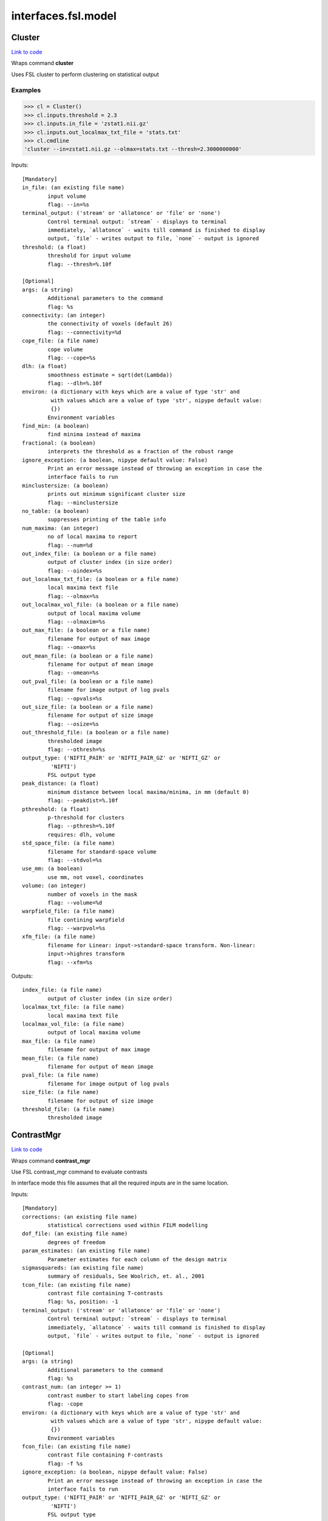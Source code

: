 .. AUTO-GENERATED FILE -- DO NOT EDIT!

interfaces.fsl.model
====================


.. _nipype.interfaces.fsl.model.Cluster:


.. index:: Cluster

Cluster
-------

`Link to code <http://github.com/nipy/nipype/tree/e63e055194d62d2bdc4665688261c03a42fd0025/nipype/interfaces/fsl/model.py#L1630>`__

Wraps command **cluster**

Uses FSL cluster to perform clustering on statistical output

Examples
~~~~~~~~

>>> cl = Cluster()
>>> cl.inputs.threshold = 2.3
>>> cl.inputs.in_file = 'zstat1.nii.gz'
>>> cl.inputs.out_localmax_txt_file = 'stats.txt'
>>> cl.cmdline
'cluster --in=zstat1.nii.gz --olmax=stats.txt --thresh=2.3000000000'

Inputs::

        [Mandatory]
        in_file: (an existing file name)
                input volume
                flag: --in=%s
        terminal_output: ('stream' or 'allatonce' or 'file' or 'none')
                Control terminal output: `stream` - displays to terminal
                immediately, `allatonce` - waits till command is finished to display
                output, `file` - writes output to file, `none` - output is ignored
        threshold: (a float)
                threshold for input volume
                flag: --thresh=%.10f

        [Optional]
        args: (a string)
                Additional parameters to the command
                flag: %s
        connectivity: (an integer)
                the connectivity of voxels (default 26)
                flag: --connectivity=%d
        cope_file: (a file name)
                cope volume
                flag: --cope=%s
        dlh: (a float)
                smoothness estimate = sqrt(det(Lambda))
                flag: --dlh=%.10f
        environ: (a dictionary with keys which are a value of type 'str' and
                 with values which are a value of type 'str', nipype default value:
                 {})
                Environment variables
        find_min: (a boolean)
                find minima instead of maxima
        fractional: (a boolean)
                interprets the threshold as a fraction of the robust range
        ignore_exception: (a boolean, nipype default value: False)
                Print an error message instead of throwing an exception in case the
                interface fails to run
        minclustersize: (a boolean)
                prints out minimum significant cluster size
                flag: --minclustersize
        no_table: (a boolean)
                suppresses printing of the table info
        num_maxima: (an integer)
                no of local maxima to report
                flag: --num=%d
        out_index_file: (a boolean or a file name)
                output of cluster index (in size order)
                flag: --oindex=%s
        out_localmax_txt_file: (a boolean or a file name)
                local maxima text file
                flag: --olmax=%s
        out_localmax_vol_file: (a boolean or a file name)
                output of local maxima volume
                flag: --olmaxim=%s
        out_max_file: (a boolean or a file name)
                filename for output of max image
                flag: --omax=%s
        out_mean_file: (a boolean or a file name)
                filename for output of mean image
                flag: --omean=%s
        out_pval_file: (a boolean or a file name)
                filename for image output of log pvals
                flag: --opvals=%s
        out_size_file: (a boolean or a file name)
                filename for output of size image
                flag: --osize=%s
        out_threshold_file: (a boolean or a file name)
                thresholded image
                flag: --othresh=%s
        output_type: ('NIFTI_PAIR' or 'NIFTI_PAIR_GZ' or 'NIFTI_GZ' or
                 'NIFTI')
                FSL output type
        peak_distance: (a float)
                minimum distance between local maxima/minima, in mm (default 0)
                flag: --peakdist=%.10f
        pthreshold: (a float)
                p-threshold for clusters
                flag: --pthresh=%.10f
                requires: dlh, volume
        std_space_file: (a file name)
                filename for standard-space volume
                flag: --stdvol=%s
        use_mm: (a boolean)
                use mm, not voxel, coordinates
        volume: (an integer)
                number of voxels in the mask
                flag: --volume=%d
        warpfield_file: (a file name)
                file contining warpfield
                flag: --warpvol=%s
        xfm_file: (a file name)
                filename for Linear: input->standard-space transform. Non-linear:
                input->highres transform
                flag: --xfm=%s

Outputs::

        index_file: (a file name)
                output of cluster index (in size order)
        localmax_txt_file: (a file name)
                local maxima text file
        localmax_vol_file: (a file name)
                output of local maxima volume
        max_file: (a file name)
                filename for output of max image
        mean_file: (a file name)
                filename for output of mean image
        pval_file: (a file name)
                filename for image output of log pvals
        size_file: (a file name)
                filename for output of size image
        threshold_file: (a file name)
                thresholded image

.. _nipype.interfaces.fsl.model.ContrastMgr:


.. index:: ContrastMgr

ContrastMgr
-----------

`Link to code <http://github.com/nipy/nipype/tree/e63e055194d62d2bdc4665688261c03a42fd0025/nipype/interfaces/fsl/model.py#L1006>`__

Wraps command **contrast_mgr**

Use FSL contrast_mgr command to evaluate contrasts

In interface mode this file assumes that all the required inputs are in the
same location.

Inputs::

        [Mandatory]
        corrections: (an existing file name)
                statistical corrections used within FILM modelling
        dof_file: (an existing file name)
                degrees of freedom
        param_estimates: (an existing file name)
                Parameter estimates for each column of the design matrix
        sigmasquareds: (an existing file name)
                summary of residuals, See Woolrich, et. al., 2001
        tcon_file: (an existing file name)
                contrast file containing T-contrasts
                flag: %s, position: -1
        terminal_output: ('stream' or 'allatonce' or 'file' or 'none')
                Control terminal output: `stream` - displays to terminal
                immediately, `allatonce` - waits till command is finished to display
                output, `file` - writes output to file, `none` - output is ignored

        [Optional]
        args: (a string)
                Additional parameters to the command
                flag: %s
        contrast_num: (an integer >= 1)
                contrast number to start labeling copes from
                flag: -cope
        environ: (a dictionary with keys which are a value of type 'str' and
                 with values which are a value of type 'str', nipype default value:
                 {})
                Environment variables
        fcon_file: (an existing file name)
                contrast file containing F-contrasts
                flag: -f %s
        ignore_exception: (a boolean, nipype default value: False)
                Print an error message instead of throwing an exception in case the
                interface fails to run
        output_type: ('NIFTI_PAIR' or 'NIFTI_PAIR_GZ' or 'NIFTI_GZ' or
                 'NIFTI')
                FSL output type
        suffix: (a string)
                suffix to put on the end of the cope filename before the contrast
                number, default is nothing
                flag: -suffix %s

Outputs::

        copes: (an existing file name)
                Contrast estimates for each contrast
        fstats: (an existing file name)
                f-stat file for each contrast
        neffs: (an existing file name)
                neff file ?? for each contrast
        tstats: (an existing file name)
                t-stat file for each contrast
        varcopes: (an existing file name)
                Variance estimates for each contrast
        zfstats: (an existing file name)
                z-stat file for each F contrast
        zstats: (an existing file name)
                z-stat file for each contrast

.. _nipype.interfaces.fsl.model.FEAT:


.. index:: FEAT

FEAT
----

`Link to code <http://github.com/nipy/nipype/tree/e63e055194d62d2bdc4665688261c03a42fd0025/nipype/interfaces/fsl/model.py#L378>`__

Wraps command **feat**

Uses FSL feat to calculate first level stats

Inputs::

        [Mandatory]
        fsf_file: (an existing file name)
                File specifying the feat design spec file
                flag: %s, position: 0
        terminal_output: ('stream' or 'allatonce' or 'file' or 'none')
                Control terminal output: `stream` - displays to terminal
                immediately, `allatonce` - waits till command is finished to display
                output, `file` - writes output to file, `none` - output is ignored

        [Optional]
        args: (a string)
                Additional parameters to the command
                flag: %s
        environ: (a dictionary with keys which are a value of type 'str' and
                 with values which are a value of type 'str', nipype default value:
                 {})
                Environment variables
        ignore_exception: (a boolean, nipype default value: False)
                Print an error message instead of throwing an exception in case the
                interface fails to run
        output_type: ('NIFTI_PAIR' or 'NIFTI_PAIR_GZ' or 'NIFTI_GZ' or
                 'NIFTI')
                FSL output type

Outputs::

        feat_dir: (an existing directory name)

.. _nipype.interfaces.fsl.model.FEATModel:


.. index:: FEATModel

FEATModel
---------

`Link to code <http://github.com/nipy/nipype/tree/e63e055194d62d2bdc4665688261c03a42fd0025/nipype/interfaces/fsl/model.py#L433>`__

Wraps command **feat_model**

Uses FSL feat_model to generate design.mat files

Inputs::

        [Mandatory]
        ev_files: (a list of items which are an existing file name)
                Event spec files generated by level1design
                flag: %s, position: 1
        fsf_file: (an existing file name)
                File specifying the feat design spec file
                flag: %s, position: 0
        terminal_output: ('stream' or 'allatonce' or 'file' or 'none')
                Control terminal output: `stream` - displays to terminal
                immediately, `allatonce` - waits till command is finished to display
                output, `file` - writes output to file, `none` - output is ignored

        [Optional]
        args: (a string)
                Additional parameters to the command
                flag: %s
        environ: (a dictionary with keys which are a value of type 'str' and
                 with values which are a value of type 'str', nipype default value:
                 {})
                Environment variables
        ignore_exception: (a boolean, nipype default value: False)
                Print an error message instead of throwing an exception in case the
                interface fails to run
        output_type: ('NIFTI_PAIR' or 'NIFTI_PAIR_GZ' or 'NIFTI_GZ' or
                 'NIFTI')
                FSL output type

Outputs::

        con_file: (an existing file name)
                Contrast file containing contrast vectors
        design_cov: (an existing file name)
                Graphical representation of design covariance
        design_file: (an existing file name)
                Mat file containing ascii matrix for design
        design_image: (an existing file name)
                Graphical representation of design matrix
        fcon_file: (a file name)
                Contrast file containing contrast vectors

.. _nipype.interfaces.fsl.model.FEATRegister:


.. index:: FEATRegister

FEATRegister
------------

`Link to code <http://github.com/nipy/nipype/tree/e63e055194d62d2bdc4665688261c03a42fd0025/nipype/interfaces/fsl/model.py#L763>`__

Register feat directories to a specific standard

Inputs::

        [Mandatory]
        feat_dirs: (an existing directory name)
                Lower level feat dirs
        reg_image: (an existing file name)
                image to register to (will be treated as standard)

        [Optional]
        ignore_exception: (a boolean, nipype default value: False)
                Print an error message instead of throwing an exception in case the
                interface fails to run
        reg_dof: (an integer, nipype default value: 12)
                registration degrees of freedom

Outputs::

        fsf_file: (an existing file name)
                FSL feat specification file

.. _nipype.interfaces.fsl.model.FILMGLS:


.. index:: FILMGLS

FILMGLS
-------

`Link to code <http://github.com/nipy/nipype/tree/e63e055194d62d2bdc4665688261c03a42fd0025/nipype/interfaces/fsl/model.py#L611>`__

Wraps command **film_gls**

Use FSL film_gls command to fit a design matrix to voxel timeseries

Examples
~~~~~~~~

Initialize with no options, assigning them when calling run:

>>> from nipype.interfaces import fsl
>>> fgls = fsl.FILMGLS()
>>> res = fgls.run('in_file', 'design_file', 'thresh', rn='stats') #doctest: +SKIP

Assign options through the ``inputs`` attribute:

>>> fgls = fsl.FILMGLS()
>>> fgls.inputs.in_file = 'functional.nii'
>>> fgls.inputs.design_file = 'design.mat'
>>> fgls.inputs.threshold = 10
>>> fgls.inputs.results_dir = 'stats'
>>> res = fgls.run() #doctest: +SKIP

Specify options when creating an instance:

>>> fgls = fsl.FILMGLS(in_file='functional.nii', design_file='design.mat', threshold=10, results_dir='stats')
>>> res = fgls.run() #doctest: +SKIP

Inputs::

        [Mandatory]
        in_file: (an existing file name)
                input data file
                flag: --in=%s, position: -3
        terminal_output: ('stream' or 'allatonce' or 'file' or 'none')
                Control terminal output: `stream` - displays to terminal
                immediately, `allatonce` - waits till command is finished to display
                output, `file` - writes output to file, `none` - output is ignored

        [Optional]
        args: (a string)
                Additional parameters to the command
                flag: %s
        autocorr_estimate_only: (a boolean)
                perform autocorrelation estimation only
                flag: --ac
                mutually_exclusive: autocorr_estimate_only, fit_armodel,
                 tukey_window, multitaper_product, use_pava, autocorr_noestimate
        autocorr_noestimate: (a boolean)
                do not estimate autocorrs
                flag: --noest
                mutually_exclusive: autocorr_estimate_only, fit_armodel,
                 tukey_window, multitaper_product, use_pava, autocorr_noestimate
        brightness_threshold: (an integer >= 0)
                susan brightness threshold, otherwise it is estimated
                flag: --epith=%d
        design_file: (an existing file name)
                design matrix file
                flag: --pd=%s, position: -2
        environ: (a dictionary with keys which are a value of type 'str' and
                 with values which are a value of type 'str', nipype default value:
                 {})
                Environment variables
        fcon_file: (an existing file name)
                contrast file containing F-contrasts
                flag: --fcon=%s
        fit_armodel: (a boolean)
                fits autoregressive model - default is to use tukey with
                M=sqrt(numvols)
                flag: --ar
                mutually_exclusive: autocorr_estimate_only, fit_armodel,
                 tukey_window, multitaper_product, use_pava, autocorr_noestimate
        full_data: (a boolean)
                output full data
                flag: -v
        ignore_exception: (a boolean, nipype default value: False)
                Print an error message instead of throwing an exception in case the
                interface fails to run
        mask_size: (an integer)
                susan mask size
                flag: --ms=%d
        mode: ('volumetric' or 'surface')
                Type of analysis to be done
                flag: --mode=%s
        multitaper_product: (an integer)
                multitapering with slepian tapers and num is the time-bandwidth
                product
                flag: --mt=%d
                mutually_exclusive: autocorr_estimate_only, fit_armodel,
                 tukey_window, multitaper_product, use_pava, autocorr_noestimate
        output_pwdata: (a boolean)
                output prewhitened data and average design matrix
                flag: --outputPWdata
        output_type: ('NIFTI_PAIR' or 'NIFTI_PAIR_GZ' or 'NIFTI_GZ' or
                 'NIFTI')
                FSL output type
        results_dir: (a directory name, nipype default value: results)
                directory to store results in
                flag: --rn=%s
        smooth_autocorr: (a boolean)
                Smooth auto corr estimates
                flag: --sa
        surface: (an existing file name)
                input surface for autocorr smoothing in surface-based analyses
                flag: --in2=%s
        tcon_file: (an existing file name)
                contrast file containing T-contrasts
                flag: --con=%s
        threshold: (a float, nipype default value: 0.0)
                threshold
                flag: --thr=%f, position: -1
        tukey_window: (an integer)
                tukey window size to estimate autocorr
                flag: --tukey=%d
                mutually_exclusive: autocorr_estimate_only, fit_armodel,
                 tukey_window, multitaper_product, use_pava, autocorr_noestimate
        use_pava: (a boolean)
                estimates autocorr using PAVA
                flag: --pava

Outputs::

        copes: (an existing file name)
                Contrast estimates for each contrast
        dof_file: (an existing file name)
                degrees of freedom
        fstats: (an existing file name)
                f-stat file for each contrast
        logfile: (an existing file name)
                FILM run logfile
        param_estimates: (an existing file name)
                Parameter estimates for each column of the design matrix
        residual4d: (an existing file name)
                Model fit residual mean-squared error for each time point
        results_dir: (an existing directory name)
                directory storing model estimation output
        sigmasquareds: (an existing file name)
                summary of residuals, See Woolrich, et. al., 2001
        thresholdac: (an existing file name)
                The FILM autocorrelation parameters
        tstats: (an existing file name)
                t-stat file for each contrast
        varcopes: (an existing file name)
                Variance estimates for each contrast
        zfstats: (an existing file name)
                z-stat file for each F contrast
        zstats: (an existing file name)
                z-stat file for each contrast

.. _nipype.interfaces.fsl.model.FLAMEO:


.. index:: FLAMEO

FLAMEO
------

`Link to code <http://github.com/nipy/nipype/tree/e63e055194d62d2bdc4665688261c03a42fd0025/nipype/interfaces/fsl/model.py#L866>`__

Wraps command **flameo**

Use FSL flameo command to perform higher level model fits

Examples
~~~~~~~~

Initialize FLAMEO with no options, assigning them when calling run:

>>> from nipype.interfaces import fsl
>>> import os
>>> flameo = fsl.FLAMEO(cope_file='cope.nii.gz',                             var_cope_file='varcope.nii.gz',                             cov_split_file='cov_split.mat',                             design_file='design.mat',                             t_con_file='design.con',                             mask_file='mask.nii',                             run_mode='fe')
>>> flameo.cmdline
'flameo --copefile=cope.nii.gz --covsplitfile=cov_split.mat --designfile=design.mat --ld=stats --maskfile=mask.nii --runmode=fe --tcontrastsfile=design.con --varcopefile=varcope.nii.gz'

Inputs::

        [Mandatory]
        cope_file: (an existing file name)
                cope regressor data file
                flag: --copefile=%s
        cov_split_file: (an existing file name)
                ascii matrix specifying the groups the covariance is split into
                flag: --covsplitfile=%s
        design_file: (an existing file name)
                design matrix file
                flag: --designfile=%s
        mask_file: (an existing file name)
                mask file
                flag: --maskfile=%s
        run_mode: ('fe' or 'ols' or 'flame1' or 'flame12')
                inference to perform
                flag: --runmode=%s
        t_con_file: (an existing file name)
                ascii matrix specifying t-contrasts
                flag: --tcontrastsfile=%s
        terminal_output: ('stream' or 'allatonce' or 'file' or 'none')
                Control terminal output: `stream` - displays to terminal
                immediately, `allatonce` - waits till command is finished to display
                output, `file` - writes output to file, `none` - output is ignored

        [Optional]
        args: (a string)
                Additional parameters to the command
                flag: %s
        burnin: (an integer)
                number of jumps at start of mcmc to be discarded
                flag: --burnin=%d
        dof_var_cope_file: (an existing file name)
                dof data file for varcope data
                flag: --dofvarcopefile=%s
        environ: (a dictionary with keys which are a value of type 'str' and
                 with values which are a value of type 'str', nipype default value:
                 {})
                Environment variables
        f_con_file: (an existing file name)
                ascii matrix specifying f-contrasts
                flag: --fcontrastsfile=%s
        fix_mean: (a boolean)
                fix mean for tfit
                flag: --fixmean
        ignore_exception: (a boolean, nipype default value: False)
                Print an error message instead of throwing an exception in case the
                interface fails to run
        infer_outliers: (a boolean)
                infer outliers - not for fe
                flag: --inferoutliers
        log_dir: (a directory name, nipype default value: stats)
                flag: --ld=%s
        n_jumps: (an integer)
                number of jumps made by mcmc
                flag: --njumps=%d
        no_pe_outputs: (a boolean)
                do not output pe files
                flag: --nopeoutput
        outlier_iter: (an integer)
                Number of max iterations to use when inferring outliers. Default is
                12.
                flag: --ioni=%d
        output_type: ('NIFTI_PAIR' or 'NIFTI_PAIR_GZ' or 'NIFTI_GZ' or
                 'NIFTI')
                FSL output type
        sample_every: (an integer)
                number of jumps for each sample
                flag: --sampleevery=%d
        sigma_dofs: (an integer)
                sigma (in mm) to use for Gaussian smoothing the DOFs in FLAME 2.
                Default is 1mm, -1 indicates no smoothing
                flag: --sigma_dofs=%d
        var_cope_file: (an existing file name)
                varcope weightings data file
                flag: --varcopefile=%s

Outputs::

        copes: (an existing file name)
                Contrast estimates for each contrast
        fstats: (an existing file name)
                f-stat file for each contrast
        mrefvars: (an existing file name)
                mean random effect variances for each contrast
        pes: (an existing file name)
                Parameter estimates for each column of the design matrix for each
                voxel
        res4d: (an existing file name)
                Model fit residual mean-squared error for each time point
        stats_dir: (a directory name)
                directory storing model estimation output
        tdof: (an existing file name)
                temporal dof file for each contrast
        tstats: (an existing file name)
                t-stat file for each contrast
        var_copes: (an existing file name)
                Variance estimates for each contrast
        weights: (an existing file name)
                weights file for each contrast
        zfstats: (an existing file name)
                z stat file for each f contrast
        zstats: (an existing file name)
                z-stat file for each contrast

.. _nipype.interfaces.fsl.model.GLM:


.. index:: GLM

GLM
---

`Link to code <http://github.com/nipy/nipype/tree/e63e055194d62d2bdc4665688261c03a42fd0025/nipype/interfaces/fsl/model.py#L1905>`__

Wraps command **fsl_glm**

FSL GLM:

Example
~~~~~~~
>>> import nipype.interfaces.fsl as fsl
>>> glm = fsl.GLM(in_file='functional.nii', design='maps.nii', output_type='NIFTI')
>>> glm.cmdline
'fsl_glm -i functional.nii -d maps.nii -o functional_glm.nii'

Inputs::

        [Mandatory]
        design: (an existing file name)
                file name of the GLM design matrix (text time courses for temporal
                regression or an image file for spatial regression)
                flag: -d %s, position: 2
        in_file: (an existing file name)
                input file name (text matrix or 3D/4D image file)
                flag: -i %s, position: 1
        terminal_output: ('stream' or 'allatonce' or 'file' or 'none')
                Control terminal output: `stream` - displays to terminal
                immediately, `allatonce` - waits till command is finished to display
                output, `file` - writes output to file, `none` - output is ignored

        [Optional]
        args: (a string)
                Additional parameters to the command
                flag: %s
        contrasts: (an existing file name)
                matrix of t-statics contrasts
                flag: -c %s
        dat_norm: (a boolean)
                switch on normalization of the data time series to unit std
                deviation
                flag: --dat_norm
        demean: (a boolean)
                switch on demeaining of design and data
                flag: --demean
        des_norm: (a boolean)
                switch on normalization of the design matrix columns to unit std
                deviation
                flag: --des_norm
        dof: (an integer)
                set degrees of freedom explicitly
                flag: --dof=%d
        environ: (a dictionary with keys which are a value of type 'str' and
                 with values which are a value of type 'str', nipype default value:
                 {})
                Environment variables
        ignore_exception: (a boolean, nipype default value: False)
                Print an error message instead of throwing an exception in case the
                interface fails to run
        mask: (an existing file name)
                mask image file name if input is image
                flag: -m %s
        out_cope: (a file name)
                output file name for COPE (either as txt or image
                flag: --out_cope=%s
        out_data_name: (a file name)
                output file name for pre-processed data
                flag: --out_data=%s
        out_f_name: (a file name)
                output file name for F-value of full model fit
                flag: --out_f=%s
        out_file: (a file name)
                filename for GLM parameter estimates (GLM betas)
                flag: -o %s, position: 3
        out_p_name: (a file name)
                output file name for p-values of Z-stats (either as text file or
                image)
                flag: --out_p=%s
        out_pf_name: (a file name)
                output file name for p-value for full model fit
                flag: --out_pf=%s
        out_res_name: (a file name)
                output file name for residuals
                flag: --out_res=%s
        out_sigsq_name: (a file name)
                output file name for residual noise variance sigma-square
                flag: --out_sigsq=%s
        out_t_name: (a file name)
                output file name for t-stats (either as txt or image
                flag: --out_t=%s
        out_varcb_name: (a file name)
                output file name for variance of COPEs
                flag: --out_varcb=%s
        out_vnscales_name: (a file name)
                output file name for scaling factors for variance normalisation
                flag: --out_vnscales=%s
        out_z_name: (a file name)
                output file name for Z-stats (either as txt or image
                flag: --out_z=%s
        output_type: ('NIFTI_PAIR' or 'NIFTI_PAIR_GZ' or 'NIFTI_GZ' or
                 'NIFTI')
                FSL output type
        var_norm: (a boolean)
                perform MELODIC variance-normalisation on data
                flag: --vn

Outputs::

        out_cope: (an existing file name)
                output file name for COPEs (either as text file or image)
        out_data: (an existing file name)
                output file for preprocessed data
        out_f: (an existing file name)
                output file name for F-value of full model fit
        out_file: (an existing file name)
                file name of GLM parameters (if generated)
        out_p: (an existing file name)
                output file name for p-values of Z-stats (either as text file or
                image)
        out_pf: (an existing file name)
                output file name for p-value for full model fit
        out_res: (an existing file name)
                output file name for residuals
        out_sigsq: (an existing file name)
                output file name for residual noise variance sigma-square
        out_t: (an existing file name)
                output file name for t-stats (either as text file or image)
        out_varcb: (an existing file name)
                output file name for variance of COPEs
        out_vnscales: (an existing file name)
                output file name for scaling factors for variance normalisation
        out_z: (an existing file name)
                output file name for COPEs (either as text file or image)

.. _nipype.interfaces.fsl.model.L2Model:


.. index:: L2Model

L2Model
-------

`Link to code <http://github.com/nipy/nipype/tree/e63e055194d62d2bdc4665688261c03a42fd0025/nipype/interfaces/fsl/model.py#L1113>`__

Generate subject specific second level model

Examples
~~~~~~~~

>>> from nipype.interfaces.fsl import L2Model
>>> model = L2Model(num_copes=3) # 3 sessions

Inputs::

        [Mandatory]
        num_copes: (an integer >= 1)
                number of copes to be combined

        [Optional]
        ignore_exception: (a boolean, nipype default value: False)
                Print an error message instead of throwing an exception in case the
                interface fails to run

Outputs::

        design_con: (an existing file name)
                design contrast file
        design_grp: (an existing file name)
                design group file
        design_mat: (an existing file name)
                design matrix file

.. _nipype.interfaces.fsl.model.Level1Design:


.. index:: Level1Design

Level1Design
------------

`Link to code <http://github.com/nipy/nipype/tree/e63e055194d62d2bdc4665688261c03a42fd0025/nipype/interfaces/fsl/model.py#L98>`__

Generate FEAT specific files

Examples
~~~~~~~~

>>> level1design = Level1Design()
>>> level1design.inputs.interscan_interval = 2.5
>>> level1design.inputs.bases = {'dgamma':{'derivs': False}}
>>> level1design.inputs.session_info = 'session_info.npz'
>>> level1design.run() # doctest: +SKIP

Inputs::

        [Mandatory]
        bases: (a dictionary with keys which are 'dgamma' and with values
                 which are a dictionary with keys which are 'derivs' and with values
                 which are a boolean or a dictionary with keys which are 'gamma' and
                 with values which are a dictionary with keys which are 'derivs' and
                 with values which are a boolean or a dictionary with keys which are
                 'none' and with values which are None)
                name of basis function and options e.g., {'dgamma': {'derivs':
                True}}
        interscan_interval: (a float)
                Interscan interval (in secs)
        model_serial_correlations: (a boolean)
                Option to model serial correlations using an autoregressive
                estimator (order 1). Setting this option is only useful in the
                context of the fsf file. If you set this to False, you need to
                repeat this option for FILMGLS by setting autocorr_noestimate to
                True
        session_info
                Session specific information generated by ``modelgen.SpecifyModel``

        [Optional]
        contrasts: (a list of items which are a tuple of the form: (a string,
                 'T', a list of items which are a string, a list of items which are
                 a float) or a tuple of the form: (a string, 'T', a list of items
                 which are a string, a list of items which are a float, a list of
                 items which are a float) or a tuple of the form: (a string, 'F', a
                 list of items which are a tuple of the form: (a string, 'T', a list
                 of items which are a string, a list of items which are a float) or
                 a tuple of the form: (a string, 'T', a list of items which are a
                 string, a list of items which are a float, a list of items which
                 are a float)))
                List of contrasts with each contrast being a list of the form -
                [('name', 'stat', [condition list], [weight list], [session list])].
                if session list is None or not provided, all sessions are used. For
                F contrasts, the condition list should contain previously defined
                T-contrasts.
        ignore_exception: (a boolean, nipype default value: False)
                Print an error message instead of throwing an exception in case the
                interface fails to run

Outputs::

        ev_files: (a list of items which are an existing file name)
                condition information files
        fsf_files: (an existing file name)
                FSL feat specification files

.. _nipype.interfaces.fsl.model.MELODIC:


.. index:: MELODIC

MELODIC
-------

`Link to code <http://github.com/nipy/nipype/tree/e63e055194d62d2bdc4665688261c03a42fd0025/nipype/interfaces/fsl/model.py#L1466>`__

Wraps command **melodic**

Multivariate Exploratory Linear Optimised Decomposition into Independent Components

Examples
~~~~~~~~

>>> melodic_setup = MELODIC()
>>> melodic_setup.inputs.approach = 'tica'
>>> melodic_setup.inputs.in_files = ['functional.nii', 'functional2.nii', 'functional3.nii']
>>> melodic_setup.inputs.no_bet = True
>>> melodic_setup.inputs.bg_threshold = 10
>>> melodic_setup.inputs.tr_sec = 1.5
>>> melodic_setup.inputs.mm_thresh = 0.5
>>> melodic_setup.inputs.out_stats = True
>>> melodic_setup.inputs.t_des = 'timeDesign.mat'
>>> melodic_setup.inputs.t_con = 'timeDesign.con'
>>> melodic_setup.inputs.s_des = 'subjectDesign.mat'
>>> melodic_setup.inputs.s_con = 'subjectDesign.con'
>>> melodic_setup.inputs.out_dir = 'groupICA.out'
>>> melodic_setup.cmdline
'melodic -i functional.nii,functional2.nii,functional3.nii -a tica --bgthreshold=10.000000 --mmthresh=0.500000 --nobet -o groupICA.out --Ostats --Scon=subjectDesign.con --Sdes=subjectDesign.mat --Tcon=timeDesign.con --Tdes=timeDesign.mat --tr=1.500000'
>>> melodic_setup.run() # doctest: +SKIP

Inputs::

        [Mandatory]
        in_files: (an existing file name)
                input file names (either single file name or a list)
                flag: -i %s, position: 0
        terminal_output: ('stream' or 'allatonce' or 'file' or 'none')
                Control terminal output: `stream` - displays to terminal
                immediately, `allatonce` - waits till command is finished to display
                output, `file` - writes output to file, `none` - output is ignored

        [Optional]
        ICs: (an existing file name)
                filename of the IC components file for mixture modelling
                flag: --ICs=%s
        approach: (a string)
                approach for decomposition, 2D: defl, symm (default), 3D: tica
                (default), concat
                flag: -a %s
        args: (a string)
                Additional parameters to the command
                flag: %s
        bg_image: (an existing file name)
                specify background image for report (default: mean image)
                flag: --bgimage=%s
        bg_threshold: (a float)
                brain/non-brain threshold used to mask non-brain voxels, as a
                percentage (only if --nobet selected)
                flag: --bgthreshold=%f
        cov_weight: (a float)
                voxel-wise weights for the covariance matrix (e.g. segmentation
                information)
                flag: --covarweight=%f
        dim: (an integer)
                dimensionality reduction into #num dimensions(default: automatic
                estimation)
                flag: -d %d
        dim_est: (a string)
                use specific dim. estimation technique: lap, bic, mdl, aic, mean
                (default: lap)
                flag: --dimest=%s
        environ: (a dictionary with keys which are a value of type 'str' and
                 with values which are a value of type 'str', nipype default value:
                 {})
                Environment variables
        epsilon: (a float)
                minimum error change
                flag: --eps=%f
        epsilonS: (a float)
                minimum error change for rank-1 approximation in TICA
                flag: --epsS=%f
        ignore_exception: (a boolean, nipype default value: False)
                Print an error message instead of throwing an exception in case the
                interface fails to run
        log_power: (a boolean)
                calculate log of power for frequency spectrum
                flag: --logPower
        mask: (an existing file name)
                file name of mask for thresholding
                flag: -m %s
        max_restart: (an integer)
                maximum number of restarts
                flag: --maxrestart=%d
        maxit: (an integer)
                maximum number of iterations before restart
                flag: --maxit=%d
        mix: (an existing file name)
                mixing matrix for mixture modelling / filtering
                flag: --mix=%s
        mm_thresh: (a float)
                threshold for Mixture Model based inference
                flag: --mmthresh=%f
        no_bet: (a boolean)
                switch off BET
                flag: --nobet
        no_mask: (a boolean)
                switch off masking
                flag: --nomask
        no_mm: (a boolean)
                switch off mixture modelling on IC maps
                flag: --no_mm
        non_linearity: (a string)
                nonlinearity: gauss, tanh, pow3, pow4
                flag: --nl=%s
        num_ICs: (an integer)
                number of IC's to extract (for deflation approach)
                flag: -n %d
        out_all: (a boolean)
                output everything
                flag: --Oall
        out_dir: (a directory name)
                output directory name
                flag: -o %s
        out_mean: (a boolean)
                output mean volume
                flag: --Omean
        out_orig: (a boolean)
                output the original ICs
                flag: --Oorig
        out_pca: (a boolean)
                output PCA results
                flag: --Opca
        out_stats: (a boolean)
                output thresholded maps and probability maps
                flag: --Ostats
        out_unmix: (a boolean)
                output unmixing matrix
                flag: --Ounmix
        out_white: (a boolean)
                output whitening/dewhitening matrices
                flag: --Owhite
        output_type: ('NIFTI_PAIR' or 'NIFTI_PAIR_GZ' or 'NIFTI_GZ' or
                 'NIFTI')
                FSL output type
        pbsc: (a boolean)
                switch off conversion to percent BOLD signal change
                flag: --pbsc
        rem_cmp: (a list of items which are an integer)
                component numbers to remove
                flag: -f %d
        remove_deriv: (a boolean)
                removes every second entry in paradigm file (EV derivatives)
                flag: --remove_deriv
        report: (a boolean)
                generate Melodic web report
                flag: --report
        report_maps: (a string)
                control string for spatial map images (see slicer)
                flag: --report_maps=%s
        s_con: (an existing file name)
                t-contrast matrix across subject-domain
                flag: --Scon=%s
        s_des: (an existing file name)
                design matrix across subject-domain
                flag: --Sdes=%s
        sep_vn: (a boolean)
                switch off joined variance normalization
                flag: --sep_vn
        sep_whiten: (a boolean)
                switch on separate whitening
                flag: --sep_whiten
        smode: (an existing file name)
                matrix of session modes for report generation
                flag: --smode=%s
        t_con: (an existing file name)
                t-contrast matrix across time-domain
                flag: --Tcon=%s
        t_des: (an existing file name)
                design matrix across time-domain
                flag: --Tdes=%s
        tr_sec: (a float)
                TR in seconds
                flag: --tr=%f
        update_mask: (a boolean)
                switch off mask updating
                flag: --update_mask
        var_norm: (a boolean)
                switch off variance normalization
                flag: --vn

Outputs::

        out_dir: (an existing directory name)
        report_dir: (an existing directory name)

.. _nipype.interfaces.fsl.model.MultipleRegressDesign:


.. index:: MultipleRegressDesign

MultipleRegressDesign
---------------------

`Link to code <http://github.com/nipy/nipype/tree/e63e055194d62d2bdc4665688261c03a42fd0025/nipype/interfaces/fsl/model.py#L1212>`__

Generate multiple regression design

.. note::
  FSL does not demean columns for higher level analysis.

Please see `FSL documentation <http://www.fmrib.ox.ac.uk/fsl/feat5/detail.html#higher>`_
for more details on model specification for higher level analysis.

Examples
~~~~~~~~

>>> from nipype.interfaces.fsl import MultipleRegressDesign
>>> model = MultipleRegressDesign()
>>> model.inputs.contrasts = [['group mean', 'T',['reg1'],[1]]]
>>> model.inputs.regressors = dict(reg1=[1, 1, 1], reg2=[2.,-4, 3])
>>> model.run() # doctest: +SKIP

Inputs::

        [Mandatory]
        contrasts: (a list of items which are a tuple of the form: (a string,
                 'T', a list of items which are a string, a list of items which are
                 a float) or a tuple of the form: (a string, 'F', a list of items
                 which are a tuple of the form: (a string, 'T', a list of items
                 which are a string, a list of items which are a float)))
                List of contrasts with each contrast being a list of the form -
                [('name', 'stat', [condition list], [weight list])]. if session list
                is None or not provided, all sessions are used. For F contrasts, the
                condition list should contain previously defined T-contrasts without
                any weight list.
        regressors: (a dictionary with keys which are a string and with
                 values which are a list of items which are a float)
                dictionary containing named lists of regressors

        [Optional]
        groups: (a list of items which are an integer)
                list of group identifiers (defaults to single group)
        ignore_exception: (a boolean, nipype default value: False)
                Print an error message instead of throwing an exception in case the
                interface fails to run

Outputs::

        design_con: (an existing file name)
                design t-contrast file
        design_fts: (an existing file name)
                design f-contrast file
        design_grp: (an existing file name)
                design group file
        design_mat: (an existing file name)
                design matrix file

.. _nipype.interfaces.fsl.model.Randomise:


.. index:: Randomise

Randomise
---------

`Link to code <http://github.com/nipy/nipype/tree/e63e055194d62d2bdc4665688261c03a42fd0025/nipype/interfaces/fsl/model.py#L1764>`__

Wraps command **randomise**

XXX UNSTABLE DO NOT USE

FSL Randomise: feeds the 4D projected FA data into GLM
modelling and thresholding
in order to find voxels which correlate with your model

Example
~~~~~~~
>>> import nipype.interfaces.fsl as fsl
>>> rand = fsl.Randomise(in_file='allFA.nii', mask = 'mask.nii', tcon='design.con', design_mat='design.mat')
>>> rand.cmdline
'randomise -i allFA.nii -o "tbss_" -d design.mat -t design.con -m mask.nii'

Inputs::

        [Mandatory]
        in_file: (an existing file name)
                4D input file
                flag: -i %s, position: 0
        terminal_output: ('stream' or 'allatonce' or 'file' or 'none')
                Control terminal output: `stream` - displays to terminal
                immediately, `allatonce` - waits till command is finished to display
                output, `file` - writes output to file, `none` - output is ignored

        [Optional]
        args: (a string)
                Additional parameters to the command
                flag: %s
        base_name: (a string, nipype default value: tbss_)
                the rootname that all generated files will have
                flag: -o "%s", position: 1
        c_thresh: (a float)
                carry out cluster-based thresholding
                flag: -c %.2f
        cm_thresh: (a float)
                carry out cluster-mass-based thresholding
                flag: -C %.2f
        demean: (a boolean)
                demean data temporally before model fitting
                flag: -D
        design_mat: (an existing file name)
                design matrix file
                flag: -d %s, position: 2
        environ: (a dictionary with keys which are a value of type 'str' and
                 with values which are a value of type 'str', nipype default value:
                 {})
                Environment variables
        f_c_thresh: (a float)
                carry out f cluster thresholding
                flag: -F %.2f
        f_cm_thresh: (a float)
                carry out f cluster-mass thresholding
                flag: -S %.2f
        f_only: (a boolean)
                calculate f-statistics only
                flag: --f_only
        fcon: (an existing file name)
                f contrasts file
                flag: -f %s
        ignore_exception: (a boolean, nipype default value: False)
                Print an error message instead of throwing an exception in case the
                interface fails to run
        mask: (an existing file name)
                mask image
                flag: -m %s
        num_perm: (an integer)
                number of permutations (default 5000, set to 0 for exhaustive)
                flag: -n %d
        one_sample_group_mean: (a boolean)
                perform 1-sample group-mean test instead of generic permutation test
                flag: -1
        output_type: ('NIFTI_PAIR' or 'NIFTI_PAIR_GZ' or 'NIFTI_GZ' or
                 'NIFTI')
                FSL output type
        p_vec_n_dist_files: (a boolean)
                output permutation vector and null distribution text files
                flag: -P
        raw_stats_imgs: (a boolean)
                output raw ( unpermuted ) statistic images
                flag: -R
        seed: (an integer)
                specific integer seed for random number generator
                flag: --seed=%d
        show_info_parallel_mode: (a boolean)
                print out information required for parallel mode and exit
                flag: -Q
        show_total_perms: (a boolean)
                print out how many unique permutations would be generated and exit
                flag: -q
        tcon: (an existing file name)
                t contrasts file
                flag: -t %s, position: 3
        tfce: (a boolean)
                carry out Threshold-Free Cluster Enhancement
                flag: -T
        tfce2D: (a boolean)
                carry out Threshold-Free Cluster Enhancement with 2D optimisation
                flag: --T2
        tfce_C: (a float)
                TFCE connectivity (6 or 26; default=6)
                flag: --tfce_C=%.2f
        tfce_E: (a float)
                TFCE extent parameter (default=0.5)
                flag: --tfce_E=%.2f
        tfce_H: (a float)
                TFCE height parameter (default=2)
                flag: --tfce_H=%.2f
        var_smooth: (an integer)
                use variance smoothing (std is in mm)
                flag: -v %d
        vox_p_values: (a boolean)
                output voxelwise (corrected and uncorrected) p-value images
                flag: -x
        x_block_labels: (an existing file name)
                exchangeability block labels file
                flag: -e %s

Outputs::

        f_corrected_p_files: (a list of items which are an existing file
                 name)
                f contrast FWE (Family-wise error) corrected p values files
        f_p_files: (a list of items which are an existing file name)
                f contrast uncorrected p values files
        fstat_files: (a list of items which are an existing file name)
                f contrast raw statistic
        t_corrected_p_files: (a list of items which are an existing file
                 name)
                t contrast FWE (Family-wise error) corrected p values files
        t_p_files: (a list of items which are an existing file name)
                f contrast uncorrected p values files
        tstat_files: (a list of items which are an existing file name)
                t contrast raw statistic

.. _nipype.interfaces.fsl.model.SMM:


.. index:: SMM

SMM
---

`Link to code <http://github.com/nipy/nipype/tree/e63e055194d62d2bdc4665688261c03a42fd0025/nipype/interfaces/fsl/model.py#L1355>`__

Wraps command **mm --ld=logdir**

Spatial Mixture Modelling. For more detail on the spatial mixture modelling see
Mixture Models with Adaptive Spatial Regularisation for Segmentation with an Application to FMRI Data;
Woolrich, M., Behrens, T., Beckmann, C., and Smith, S.; IEEE Trans. Medical Imaging, 24(1):1-11, 2005.

Inputs::

        [Mandatory]
        mask: (an existing file name)
                mask file
                flag: --mask="%s", position: 1
        spatial_data_file: (an existing file name)
                statistics spatial map
                flag: --sdf="%s", position: 0
        terminal_output: ('stream' or 'allatonce' or 'file' or 'none')
                Control terminal output: `stream` - displays to terminal
                immediately, `allatonce` - waits till command is finished to display
                output, `file` - writes output to file, `none` - output is ignored

        [Optional]
        args: (a string)
                Additional parameters to the command
                flag: %s
        environ: (a dictionary with keys which are a value of type 'str' and
                 with values which are a value of type 'str', nipype default value:
                 {})
                Environment variables
        ignore_exception: (a boolean, nipype default value: False)
                Print an error message instead of throwing an exception in case the
                interface fails to run
        no_deactivation_class: (a boolean)
                enforces no deactivation class
                flag: --zfstatmode, position: 2
        output_type: ('NIFTI_PAIR' or 'NIFTI_PAIR_GZ' or 'NIFTI_GZ' or
                 'NIFTI')
                FSL output type

Outputs::

        activation_p_map: (an existing file name)
        deactivation_p_map: (an existing file name)
        null_p_map: (an existing file name)

.. _nipype.interfaces.fsl.model.SmoothEstimate:


.. index:: SmoothEstimate

SmoothEstimate
--------------

`Link to code <http://github.com/nipy/nipype/tree/e63e055194d62d2bdc4665688261c03a42fd0025/nipype/interfaces/fsl/model.py#L1531>`__

Wraps command **smoothest**

Estimates the smoothness of an image

Examples
~~~~~~~~

>>> est = SmoothEstimate()
>>> est.inputs.zstat_file = 'zstat1.nii.gz'
>>> est.inputs.mask_file = 'mask.nii'
>>> est.cmdline
'smoothest --mask=mask.nii --zstat=zstat1.nii.gz'

Inputs::

        [Mandatory]
        dof: (an integer)
                number of degrees of freedom
                flag: --dof=%d
                mutually_exclusive: zstat_file
        mask_file: (an existing file name)
                brain mask volume
                flag: --mask=%s
        terminal_output: ('stream' or 'allatonce' or 'file' or 'none')
                Control terminal output: `stream` - displays to terminal
                immediately, `allatonce` - waits till command is finished to display
                output, `file` - writes output to file, `none` - output is ignored

        [Optional]
        args: (a string)
                Additional parameters to the command
                flag: %s
        environ: (a dictionary with keys which are a value of type 'str' and
                 with values which are a value of type 'str', nipype default value:
                 {})
                Environment variables
        ignore_exception: (a boolean, nipype default value: False)
                Print an error message instead of throwing an exception in case the
                interface fails to run
        output_type: ('NIFTI_PAIR' or 'NIFTI_PAIR_GZ' or 'NIFTI_GZ' or
                 'NIFTI')
                FSL output type
        residual_fit_file: (an existing file name)
                residual-fit image file
                flag: --res=%s
                requires: dof
        zstat_file: (an existing file name)
                zstat image file
                flag: --zstat=%s
                mutually_exclusive: dof

Outputs::

        dlh: (a float)
                smoothness estimate sqrt(det(Lambda))
        resels: (a float)
                number of resels
        volume: (an integer)
                number of voxels in mask
